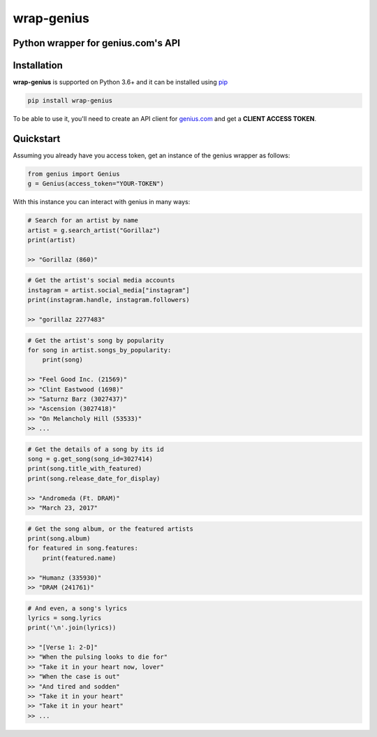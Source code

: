 wrap-genius
===========

Python wrapper for genius.com's API
-----------------------------------

.. image:: https://img.shields.io/pypi/v/wrap-genius?logo=pypi
    :target: https://pypi.org/project/wrap-genius

.. image:: https://img.shields.io/readthedocs/wrap-genius?logo=read%20the%20docs
    :target: https://wrap-genius.readthedocs.io/en/latest/

.. image:: https://img.shields.io/travis/fedecalendino/wrap-genius/master?logo=travis
    :target: https://travis-ci.com/fedecalendino/wrap-genius

.. image:: https://img.shields.io/sonar/alert_status/fedecalendino_wrap-genius?logo=sonarcloud&server=https://sonarcloud.io
    :target: https://sonarcloud.io/dashboard?id=fedecalendino_wrap-genius

.. image:: https://img.shields.io/codecov/c/gh/fedecalendino/wrap-genius?logo=codecov
    :target: https://codecov.io/gh/fedecalendino/wrap-genius


Installation
------------

**wrap-genius** is supported on Python 3.6+ and it can be installed using `pip <https://pypi.python.org/pypi/pip>`_

.. code-block:: bash

   pip install wrap-genius

To be able to use it, you'll need to create an API client for `genius.com <https://genius.com/api-clients>`_ and get a **CLIENT ACCESS TOKEN**.

Quickstart
----------

Assuming you already have you access token, get an instance of the genius wrapper as follows:

.. code-block:: python

    from genius import Genius
    g = Genius(access_token="YOUR-TOKEN")


With this instance you can interact with genius in many ways:

.. code-block:: python

    # Search for an artist by name
    artist = g.search_artist("Gorillaz")
    print(artist)

    >> "Gorillaz (860)"



.. code-block:: python

    # Get the artist's social media accounts
    instagram = artist.social_media["instagram"]
    print(instagram.handle, instagram.followers)

    >> "gorillaz 2277483"


.. code-block:: python

    # Get the artist's song by popularity
    for song in artist.songs_by_popularity:
        print(song)

    >> "Feel Good Inc. (21569)"
    >> "Clint Eastwood (1698)"
    >> "Saturnz Barz (3027437)"
    >> "Ascension (3027418)"
    >> "On Melancholy Hill (53533)"
    >> ...


.. code-block:: python

    # Get the details of a song by its id
    song = g.get_song(song_id=3027414)
    print(song.title_with_featured)
    print(song.release_date_for_display)

    >> "Andromeda (Ft. DRAM)"
    >> "March 23, 2017"


.. code-block:: python

    # Get the song album, or the featured artists
    print(song.album)
    for featured in song.features:
        print(featured.name)

    >> "Humanz (335930)"
    >> "DRAM (241761)"


.. code-block:: python

    # And even, a song's lyrics
    lyrics = song.lyrics
    print('\n'.join(lyrics))

    >> "[Verse 1: 2-D]"
    >> "When the pulsing looks to die for"
    >> "Take it in your heart now, lover"
    >> "When the case is out"
    >> "And tired and sodden"
    >> "Take it in your heart"
    >> "Take it in your heart"
    >> ...

